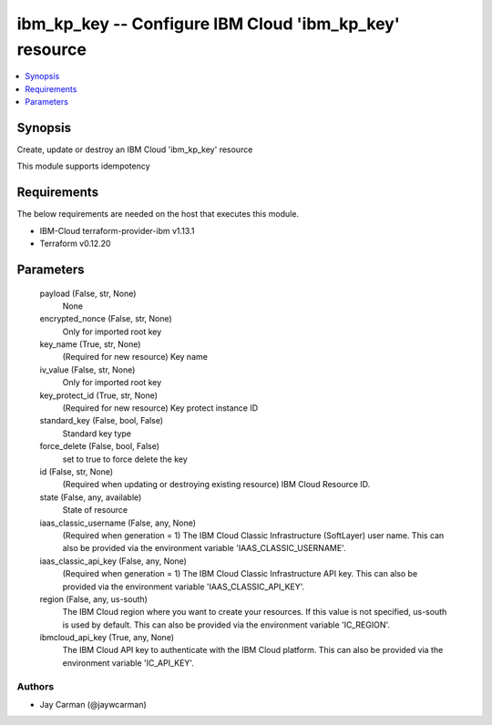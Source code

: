 
ibm_kp_key -- Configure IBM Cloud 'ibm_kp_key' resource
=======================================================

.. contents::
   :local:
   :depth: 1


Synopsis
--------

Create, update or destroy an IBM Cloud 'ibm_kp_key' resource

This module supports idempotency



Requirements
------------
The below requirements are needed on the host that executes this module.

- IBM-Cloud terraform-provider-ibm v1.13.1
- Terraform v0.12.20



Parameters
----------

  payload (False, str, None)
    None


  encrypted_nonce (False, str, None)
    Only for imported root key


  key_name (True, str, None)
    (Required for new resource) Key name


  iv_value (False, str, None)
    Only for imported root key


  key_protect_id (True, str, None)
    (Required for new resource) Key protect instance ID


  standard_key (False, bool, False)
    Standard key type


  force_delete (False, bool, False)
    set to true to force delete the key


  id (False, str, None)
    (Required when updating or destroying existing resource) IBM Cloud Resource ID.


  state (False, any, available)
    State of resource


  iaas_classic_username (False, any, None)
    (Required when generation = 1) The IBM Cloud Classic Infrastructure (SoftLayer) user name. This can also be provided via the environment variable 'IAAS_CLASSIC_USERNAME'.


  iaas_classic_api_key (False, any, None)
    (Required when generation = 1) The IBM Cloud Classic Infrastructure API key. This can also be provided via the environment variable 'IAAS_CLASSIC_API_KEY'.


  region (False, any, us-south)
    The IBM Cloud region where you want to create your resources. If this value is not specified, us-south is used by default. This can also be provided via the environment variable 'IC_REGION'.


  ibmcloud_api_key (True, any, None)
    The IBM Cloud API key to authenticate with the IBM Cloud platform. This can also be provided via the environment variable 'IC_API_KEY'.













Authors
~~~~~~~

- Jay Carman (@jaywcarman)

